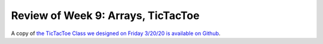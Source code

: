
Review of Week 9: Arrays, TicTacToe
===================================
 

A copy of `the TicTacToe Class we designed on Friday 3/20/20 is available on Github <https://github.com/lgreco/cdp/blob/master/source/COMP170/codeExamples/tictactoe/src/TicTacToe.java>`__.